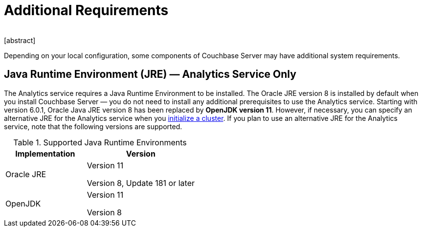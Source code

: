 = Additional Requirements
﻿
[abstract]
Depending on your local configuration, some components of Couchbase Server may have additional system requirements.

== Java Runtime Environment (JRE) — Analytics Service Only

The Analytics service requires a Java Runtime Environment to be installed.
The Oracle JRE version 8 is installed by default when you install Couchbase Server — you do not need to install any additional prerequisites to use the Analytics service.
Starting with version 6.0.1, Oracle Java JRE version 8 has been replaced by *OpenJDK version 11*.
However, if necessary, you can specify an alternative JRE for the Analytics service when you xref:init-setup.adoc[initialize a cluster].
If you plan to use an alternative JRE for the Analytics service, note that the following versions are supported.

.Supported Java Runtime Environments
[cols="100,135"]
|===
| *Implementation* | *Version*

| Oracle JRE
| Version 11

Version 8, Update 181 or later

| OpenJDK
| Version 11

Version 8
|===
